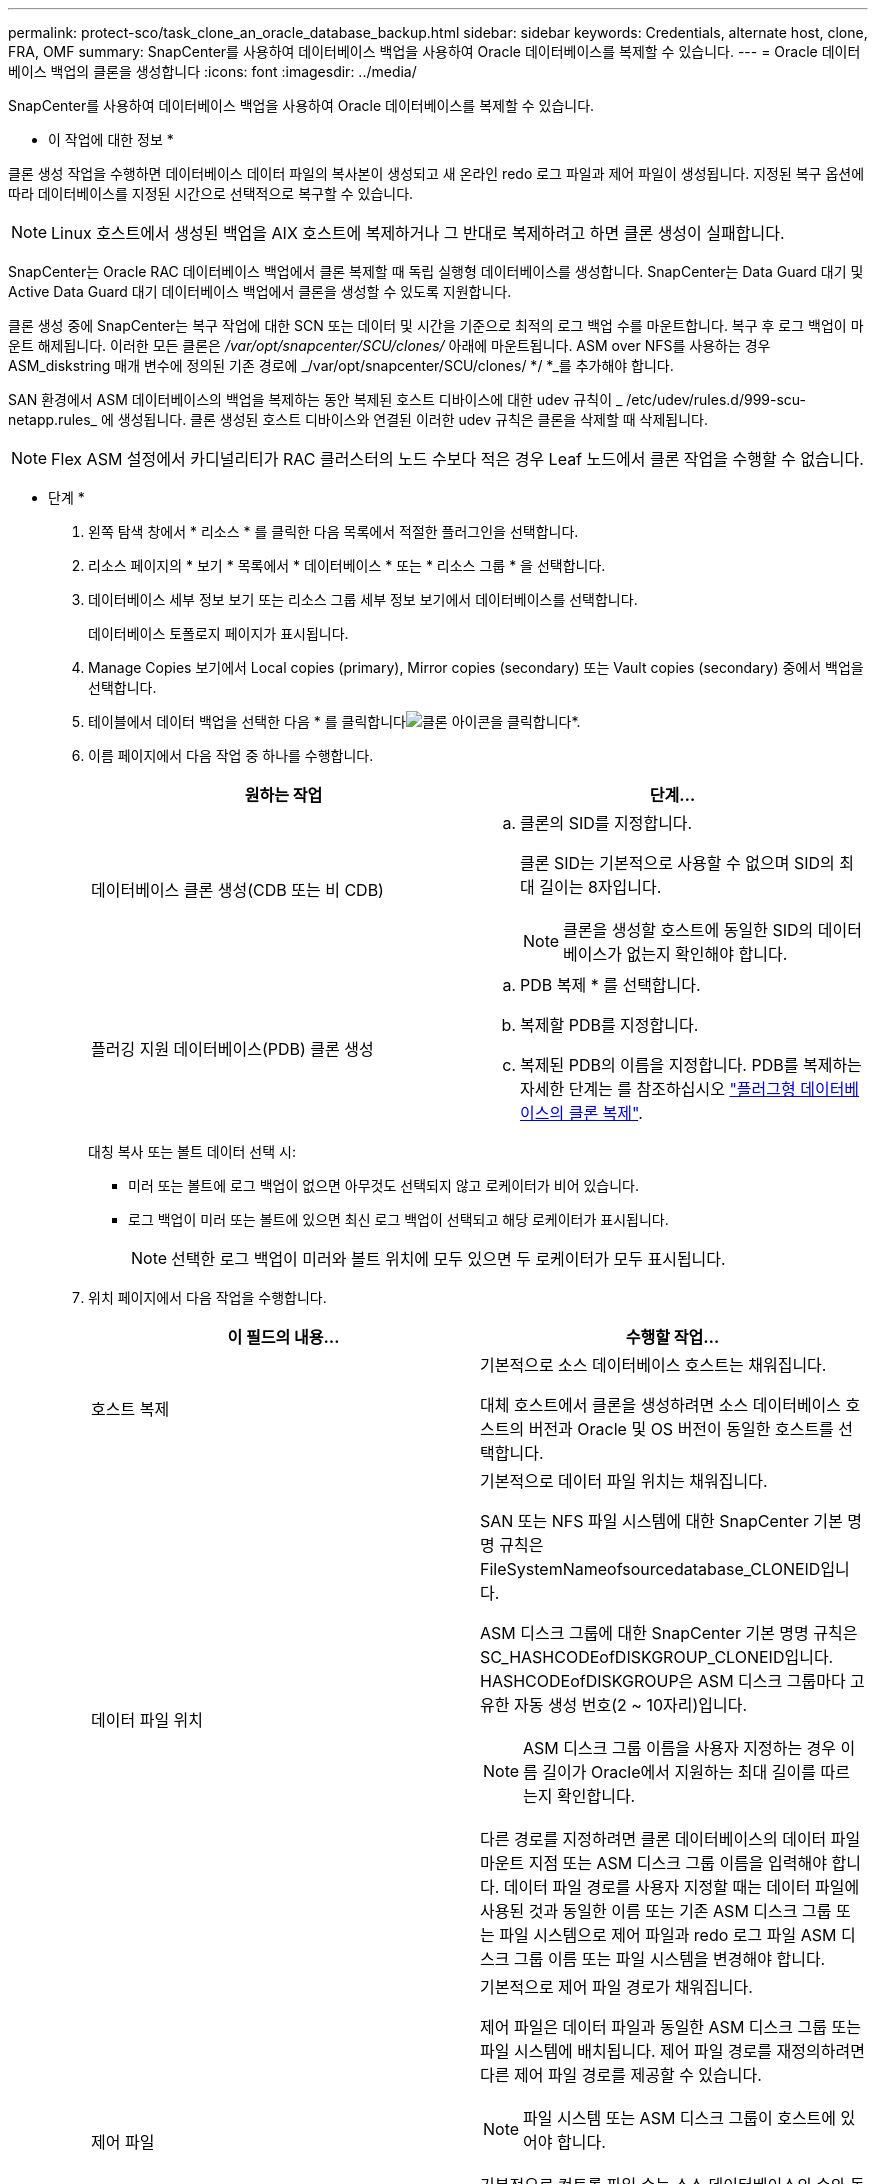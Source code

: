 ---
permalink: protect-sco/task_clone_an_oracle_database_backup.html 
sidebar: sidebar 
keywords: Credentials, alternate host, clone, FRA, OMF 
summary: SnapCenter를 사용하여 데이터베이스 백업을 사용하여 Oracle 데이터베이스를 복제할 수 있습니다. 
---
= Oracle 데이터베이스 백업의 클론을 생성합니다
:icons: font
:imagesdir: ../media/


[role="lead"]
SnapCenter를 사용하여 데이터베이스 백업을 사용하여 Oracle 데이터베이스를 복제할 수 있습니다.

* 이 작업에 대한 정보 *

클론 생성 작업을 수행하면 데이터베이스 데이터 파일의 복사본이 생성되고 새 온라인 redo 로그 파일과 제어 파일이 생성됩니다. 지정된 복구 옵션에 따라 데이터베이스를 지정된 시간으로 선택적으로 복구할 수 있습니다.


NOTE: Linux 호스트에서 생성된 백업을 AIX 호스트에 복제하거나 그 반대로 복제하려고 하면 클론 생성이 실패합니다.

SnapCenter는 Oracle RAC 데이터베이스 백업에서 클론 복제할 때 독립 실행형 데이터베이스를 생성합니다. SnapCenter는 Data Guard 대기 및 Active Data Guard 대기 데이터베이스 백업에서 클론을 생성할 수 있도록 지원합니다.

클론 생성 중에 SnapCenter는 복구 작업에 대한 SCN 또는 데이터 및 시간을 기준으로 최적의 로그 백업 수를 마운트합니다. 복구 후 로그 백업이 마운트 해제됩니다. 이러한 모든 클론은 _/var/opt/snapcenter/SCU/clones/_ 아래에 마운트됩니다. ASM over NFS를 사용하는 경우 ASM_diskstring 매개 변수에 정의된 기존 경로에 _/var/opt/snapcenter/SCU/clones/ */ *_를 추가해야 합니다.

SAN 환경에서 ASM 데이터베이스의 백업을 복제하는 동안 복제된 호스트 디바이스에 대한 udev 규칙이 _ /etc/udev/rules.d/999-scu-netapp.rules_ 에 생성됩니다. 클론 생성된 호스트 디바이스와 연결된 이러한 udev 규칙은 클론을 삭제할 때 삭제됩니다.


NOTE: Flex ASM 설정에서 카디널리티가 RAC 클러스터의 노드 수보다 적은 경우 Leaf 노드에서 클론 작업을 수행할 수 없습니다.

* 단계 *

. 왼쪽 탐색 창에서 * 리소스 * 를 클릭한 다음 목록에서 적절한 플러그인을 선택합니다.
. 리소스 페이지의 * 보기 * 목록에서 * 데이터베이스 * 또는 * 리소스 그룹 * 을 선택합니다.
. 데이터베이스 세부 정보 보기 또는 리소스 그룹 세부 정보 보기에서 데이터베이스를 선택합니다.
+
데이터베이스 토폴로지 페이지가 표시됩니다.

. Manage Copies 보기에서 Local copies (primary), Mirror copies (secondary) 또는 Vault copies (secondary) 중에서 백업을 선택합니다.
. 테이블에서 데이터 백업을 선택한 다음 * 를 클릭합니다image:../media/clone_icon.gif["클론 아이콘을 클릭합니다"]*.
. 이름 페이지에서 다음 작업 중 하나를 수행합니다.
+
|===
| 원하는 작업 | 단계... 


 a| 
데이터베이스 클론 생성(CDB 또는 비 CDB)
 a| 
.. 클론의 SID를 지정합니다.
+
클론 SID는 기본적으로 사용할 수 없으며 SID의 최대 길이는 8자입니다.

+

NOTE: 클론을 생성할 호스트에 동일한 SID의 데이터베이스가 없는지 확인해야 합니다.





 a| 
플러깅 지원 데이터베이스(PDB) 클론 생성
 a| 
.. PDB 복제 * 를 선택합니다.
.. 복제할 PDB를 지정합니다.
.. 복제된 PDB의 이름을 지정합니다. PDB를 복제하는 자세한 단계는 를 참조하십시오 link:../protect-sco/task_clone_a_pluggable_database.html["플러그형 데이터베이스의 클론 복제"^].


|===
+
대칭 복사 또는 볼트 데이터 선택 시:

+
** 미러 또는 볼트에 로그 백업이 없으면 아무것도 선택되지 않고 로케이터가 비어 있습니다.
** 로그 백업이 미러 또는 볼트에 있으면 최신 로그 백업이 선택되고 해당 로케이터가 표시됩니다.
+

NOTE: 선택한 로그 백업이 미러와 볼트 위치에 모두 있으면 두 로케이터가 모두 표시됩니다.



. 위치 페이지에서 다음 작업을 수행합니다.
+
|===
| 이 필드의 내용... | 수행할 작업... 


 a| 
호스트 복제
 a| 
기본적으로 소스 데이터베이스 호스트는 채워집니다.

대체 호스트에서 클론을 생성하려면 소스 데이터베이스 호스트의 버전과 Oracle 및 OS 버전이 동일한 호스트를 선택합니다.



 a| 
데이터 파일 위치
 a| 
기본적으로 데이터 파일 위치는 채워집니다.

SAN 또는 NFS 파일 시스템에 대한 SnapCenter 기본 명명 규칙은 FileSystemNameofsourcedatabase_CLONEID입니다.

ASM 디스크 그룹에 대한 SnapCenter 기본 명명 규칙은 SC_HASHCODEofDISKGROUP_CLONEID입니다. HASHCODEofDISKGROUP은 ASM 디스크 그룹마다 고유한 자동 생성 번호(2 ~ 10자리)입니다.


NOTE: ASM 디스크 그룹 이름을 사용자 지정하는 경우 이름 길이가 Oracle에서 지원하는 최대 길이를 따르는지 확인합니다.

다른 경로를 지정하려면 클론 데이터베이스의 데이터 파일 마운트 지점 또는 ASM 디스크 그룹 이름을 입력해야 합니다. 데이터 파일 경로를 사용자 지정할 때는 데이터 파일에 사용된 것과 동일한 이름 또는 기존 ASM 디스크 그룹 또는 파일 시스템으로 제어 파일과 redo 로그 파일 ASM 디스크 그룹 이름 또는 파일 시스템을 변경해야 합니다.



 a| 
제어 파일
 a| 
기본적으로 제어 파일 경로가 채워집니다.

제어 파일은 데이터 파일과 동일한 ASM 디스크 그룹 또는 파일 시스템에 배치됩니다. 제어 파일 경로를 재정의하려면 다른 제어 파일 경로를 제공할 수 있습니다.


NOTE: 파일 시스템 또는 ASM 디스크 그룹이 호스트에 있어야 합니다.

기본적으로 컨트롤 파일 수는 소스 데이터베이스의 수와 동일합니다. 제어 파일 수는 수정할 수 있지만 데이터베이스를 복제하려면 최소한 하나의 제어 파일이 필요합니다.

제어 파일 경로를 소스 데이터베이스와 다른 파일 시스템(기존 파일)으로 사용자 지정할 수 있습니다.



 a| 
다시 실행 로그
 a| 
기본적으로 redo 로그 파일 그룹, 경로 및 크기가 채워집니다.

재실행 로그는 클론 데이터베이스의 데이터 파일과 동일한 ASM 디스크 그룹 또는 파일 시스템에 배치됩니다. 재실행 로그 파일 경로를 재정의하려면 redo 로그 파일 경로를 소스 데이터베이스와 다른 파일 시스템으로 사용자 지정할 수 있습니다.


NOTE: 새 파일 시스템 또는 ASM 디스크 그룹이 호스트에 있어야 합니다.

기본적으로 redo 로그 그룹 수, redo 로그 파일 및 해당 크기는 소스 데이터베이스와 동일합니다. 다음 매개변수를 수정할 수 있습니다.

** redo 로그 그룹의 수입니다



NOTE: 데이터베이스를 복제하려면 최소 2개의 REDO 로그 그룹이 필요합니다.

** 각 그룹 및 해당 경로의 로그 파일을 다시 실행합니다
+
redo 로그 파일 경로를 소스 데이터베이스와 다른 파일 시스템(기존 파일)으로 사용자 지정할 수 있습니다.




NOTE: 데이터베이스를 복제하려면 redo 로그 그룹에 최소 하나의 redo 로그 파일이 필요합니다.

** redo 로그 파일의 크기입니다


|===
. 자격 증명 페이지에서 다음 작업을 수행합니다.
+
|===
| 이 필드의 내용... | 수행할 작업... 


 a| 
sys 사용자의 자격 증명 이름입니다
 a| 
클론 데이터베이스의 sys 사용자 암호를 정의하는 데 사용할 자격 증명을 선택합니다.

대상 호스트의 sqlnet.ora 파일에 SQLNET.authentication_services가 none으로 설정되어 있으면 SnapCenter GUI에서 자격 증명으로 * 없음 * 을 선택하지 않아야 합니다.



 a| 
ASM 인스턴스 자격 증명 이름입니다
 a| 
클론 호스트의 ASM 인스턴스에 연결할 수 있도록 OS 인증이 활성화된 경우 * 없음 * 을 선택합니다.

그렇지 않으면 "sys" 사용자로 구성된 Oracle ASM 자격 증명 또는 클론 호스트에 적용할 수 있는 "sysasm" 권한이 있는 사용자를 선택합니다.

|===
+
Oracle 홈, 사용자 이름 및 그룹 세부 정보는 소스 데이터베이스에서 자동으로 채워집니다. 클론을 생성할 호스트의 Oracle 환경에 따라 값을 변경할 수 있습니다.

. PreOps 페이지에서 다음 단계를 수행하십시오.
+
.. 클론 작업 전에 실행할 처방전의 경로와 인수를 입력합니다.
+
처방된 내용을 _/var/opt/snapcenter/SPL/scripts_ 또는 이 경로 내의 폴더에 저장해야 합니다. 기본적으로 _/var/opt/snapcenter/SPL/scripts_path가 채워집니다. 이 경로 내의 폴더에 스크립트를 배치한 경우 스크립트가 있는 폴더까지 전체 경로를 제공해야 합니다.

+
SnapCenter에서는 처방과 PS를 실행할 때 미리 정의된 환경 변수를 사용할 수 있습니다. link:../protect-sco/predefined-environment-variables-prescript-postscript-clone.html["자세한 정보"^]

.. 데이터베이스 매개 변수 설정 섹션에서 데이터베이스를 초기화하는 데 사용되는 미리 채워진 데이터베이스 매개 변수의 값을 수정합니다.
+
를 클릭하여 추가 매개 변수를 추가할 수 있습니다image:../media/add_policy_from_resourcegroup.gif[""]*.

+
Oracle Standard Edition을 사용 중이고 데이터베이스가 아카이브 로그 모드에서 실행 중이거나 아카이브 redo 로그에서 데이터베이스를 복원하려면 매개 변수를 추가하고 경로를 지정합니다.

+
*** LOG_ARCHIVE_DEST
*** log_archive_duplex_DEST
+

NOTE: FRA(Fast Recovery Area)가 미리 채워진 데이터베이스 매개 변수에 정의되지 않았습니다. 관련 매개변수를 추가하여 FRA를 구성할 수 있습니다.

+

NOTE: log_archive_dest_1의 기본값은 $ORACLE_HOME/clone_sid이며 복제된 데이터베이스의 아카이브 로그가 이 위치에 생성됩니다. log_archive_dest_1 매개 변수를 삭제한 경우 아카이브 로그 위치는 Oracle에서 결정합니다. log_archive_dest_1을 편집하여 아카이브 로그의 새 위치를 정의할 수 있지만 파일 시스템 또는 디스크 그룹이 기존 상태여야 하며 호스트에서 사용할 수 있어야 합니다.



.. 기본 데이터베이스 매개 변수 설정을 가져오려면 * Reset * (재설정 *)을 클릭합니다.


. PostOps 페이지에서 * Recover database * 및 * until Cancel * 이 기본적으로 선택되어 복제된 데이터베이스의 복구를 수행합니다.
+
SnapCenter는 클론 생성을 위해 선택한 데이터 백업 이후에 연속되지 않은 아카이브 로그가 있는 최신 로그 백업을 마운트하여 복구를 수행합니다. 운영 스토리지에서 클론을 수행하려면 로그 및 데이터 백업이 운영 스토리지에 있어야 하고 보조 스토리지에서 클론을 수행하려면 로그 및 데이터 백업이 보조 스토리지에 있어야 합니다.

+
SnapCenter가 적절한 로그 백업을 찾지 못할 경우 * 데이터베이스 복구 * 및 * 취소 시까지 * 옵션이 선택되지 않습니다. 로그 백업을 사용할 수 없는 경우 * 외부 아카이브 로그 위치 지정 * 에서 외부 아카이브 로그 위치를 제공할 수 있습니다. 여러 로그 위치를 지정할 수 있습니다.

+

NOTE: FRA(Flash Recovery Area) 및 OMF(Oracle Managed Files)를 지원하도록 구성된 소스 데이터베이스를 복제하려는 경우 복구를 위한 로그 대상도 OMF 디렉토리 구조를 준수해야 합니다.

+
소스 데이터베이스가 Data Guard 대기 또는 Active Data Guard 대기 데이터베이스인 경우 PostOps 페이지가 표시되지 않습니다. Data Guard 대기 또는 Active Data Guard 대기 데이터베이스의 경우 SnapCenter는 SnapCenter GUI에서 복구 유형을 선택할 수 있는 옵션을 제공하지 않지만 로그를 적용하지 않고 복구 유형 취소를 통해 데이터베이스를 복구합니다.

+
|===
| 필드 이름입니다 | 설명 


 a| 
를 눌러 취소 로 이동합니다
 a| 
SnapCenter는 클론 생성을 위해 선택한 데이터 백업 이후에 연속되지 않은 아카이브 로그가 있는 최신 로그 백업을 마운트하여 복구를 수행합니다. 로그 파일이 없거나 손상될 때까지 복제된 데이터베이스가 복구됩니다.



 a| 
날짜 및 시간
 a| 
SnapCenter는 데이터베이스를 지정된 날짜 및 시간까지 복구합니다. 허용되는 형식은 mm/dd/yyyy hh:mm:ss입니다.


NOTE: 시간은 24시간 형식으로 지정할 수 있습니다.



 a| 
SCN(시스템 변경 번호)까지
 a| 
SnapCenter는 데이터베이스를 지정된 SCN(시스템 변경 번호)까지 복구합니다.



 a| 
외부 아카이브 로그 위치를 지정합니다
 a| 
데이터베이스가 ARCHIVELOG 모드에서 실행 중인 경우 SnapCenter는 지정된 SCN 또는 선택한 날짜 및 시간을 기반으로 최적의 로그 백업 수를 식별하고 마운트합니다.

외부 아카이브 로그 위치를 지정할 수도 있습니다.


NOTE: 취소 전까지 선택한 경우 SnapCenter는 로그 백업을 자동으로 식별하고 마운트하지 않습니다.



 a| 
새 DBID를 생성합니다
 a| 
기본적으로 * Create new DBID * (새 DBID 생성 *) 확인란이 선택되어 복제된 데이터베이스에 대한 고유 번호(DBID)가 소스 데이터베이스와 구별됩니다.

원본 데이터베이스의 DBID를 복제된 데이터베이스에 할당하려면 이 확인란의 선택을 취소합니다. 이 시나리오에서는 소스 데이터베이스가 이미 등록된 외부 RMAN 카탈로그에 클론 생성된 데이터베이스를 등록하려는 경우 작업이 실패합니다.



 a| 
임시 테이블스페이스에 대한 tempfile을 생성합니다
 a| 
클론된 데이터베이스의 기본 임시 테이블스페이스에 대한 tempfile을 생성하려면 이 확인란을 선택합니다.

이 확인란을 선택하지 않으면 tempfile 없이 데이터베이스 클론이 생성됩니다.



 a| 
클론이 생성될 때 적용할 SQL 항목을 입력합니다
 a| 
클론이 생성될 때 적용할 SQL 항목을 추가합니다.



 a| 
클론 작업 후 실행할 스크립트를 입력합니다
 a| 
클론 작업 후에 실행할 PostScript의 경로와 인수를 지정합니다.

PostScript는 _/var/opt/snapcenter/SPL/scripts_ 또는 이 경로 내의 모든 폴더에 저장해야 합니다. 기본적으로 _/var/opt/snapcenter/SPL/scripts_path가 채워집니다.

이 경로 내의 폴더에 스크립트를 배치한 경우 스크립트가 있는 폴더까지 전체 경로를 제공해야 합니다.


NOTE: 클론 작업이 실패하면 사후 스크립트가 실행되지 않고 정리 작업이 직접 트리거됩니다.

|===
. 알림 페이지의 * 이메일 기본 설정 * 드롭다운 목록에서 이메일을 보낼 시나리오를 선택합니다.
+
또한 보낸 사람 및 받는 사람 전자 메일 주소와 전자 메일의 제목도 지정해야 합니다. 수행된 클론 작업의 보고서를 첨부하려면 * 작업 보고서 연결 * 을 선택합니다.

+

NOTE: 이메일 알림의 경우 GUI 또는 PowerShell 명령 Set-SmtpServer를 사용하여 SMTP 서버 세부 정보를 지정해야 합니다.

. 요약을 검토하고 * Finish * 를 클릭합니다.
+

NOTE: 클론 생성 작업의 일부로 복구를 수행하는 동안 복구에 실패하더라도 클론이 경고와 함께 생성됩니다. 이 클론에 대해 수동 복구를 수행하여 클론 데이터베이스를 정합성 보장 상태로 만들 수 있습니다.

. 모니터 * > * 작업 * 을 클릭하여 작업 진행 상황을 모니터링합니다.


결과 *

데이터베이스를 클론 생성한 후 리소스 페이지를 새로 고쳐 복제된 데이터베이스를 백업에 사용할 수 있는 리소스 중 하나로 나열할 수 있습니다. 클론 생성된 데이터베이스는 표준 백업 워크플로우를 사용하는 다른 데이터베이스와 마찬가지로 보호되거나 새로 생성되거나 기존 리소스 그룹에 포함될 수 있습니다. 클론 복제된 데이터베이스를 추가로 클론 복제할 수 있습니다(클론 복제).

클론 생성 후에는 복제된 데이터베이스의 이름을 변경해서는 안 됩니다.


NOTE: 클론 생성 중에 복구를 수행하지 않은 경우 부적절한 복구 때문에 복제된 데이터베이스의 백업이 실패할 수 있으며 수동 복구를 수행해야 할 수 있습니다. 아카이브 로그에 대해 채워진 기본 위치가 NetApp이 아닌 스토리지에 있거나 스토리지 시스템이 SnapCenter로 구성되지 않은 경우에도 로그 백업이 실패할 수 있습니다.

AIX 설정에서 lkdev 명령을 사용하여 잠그고 rendev 명령을 사용하여 클론 데이터베이스가 상주하는 디스크의 이름을 바꿀 수 있습니다.

디바이스 잠금 또는 이름 변경은 클론 삭제 작업에 영향을 주지 않습니다. SAN 장치에 구축된 AIX LVM 레이아웃의 경우 복제된 SAN 디바이스에 대해 디바이스 이름 바꾸기가 지원되지 않습니다.

* 자세한 정보 찾기 *

* https://kb.netapp.com/Advice_and_Troubleshooting/Data_Protection_and_Security/SnapCenter/ORA-00308%3A_cannot_open_archived_log_ORA_LOG_arch1_123_456789012.arc["ORA-00308 오류 메시지와 함께 복구 또는 클론 생성이 실패합니다"^]
* https://kb.netapp.com/Advice_and_Troubleshooting/Data_Protection_and_Security/SnapCenter/Failed_to_recover_a_cloned_database["복제된 데이터베이스를 복구하지 못했습니다"^]
* https://kb.netapp.com/Advice_and_Troubleshooting/Data_Protection_and_Security/SnapCenter/What_are_the_customizable_parameters_for_backup_restore_and_clone_operations_on_AIX_systems["AIX 시스템의 백업, 복원 및 클론 작업에 대한 사용자 정의 가능한 매개 변수"^]

